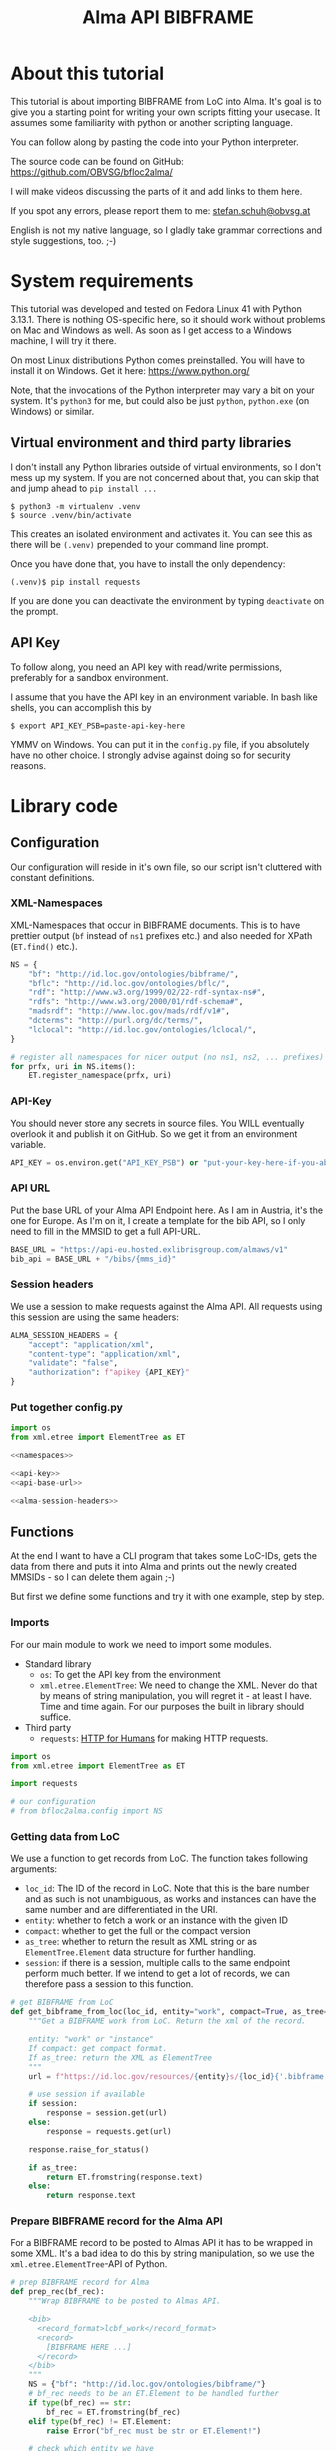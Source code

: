 #+title: Alma API BIBFRAME
#+property: header-args:python :python /home/ss/.virtualenvs/bfloc2alma/bin/python3 :results verbatim :exports code
#+options: ^:nil
#+INFOJS_OPT: view:t toc:t ltoc:t mouse:underline buttons:0 path:org-info.min.js
#+HTML_HEAD: <link rel="stylesheet" type="text/css" href="solarized-dark.min.css" />
#+EXPORT_FILE_NAME: docs/index

* About this tutorial
This tutorial is about importing BIBFRAME from LoC into Alma. It's goal is to give you a starting point for writing your own scripts fitting your usecase. It assumes some familiarity with python or another scripting language.

You can follow along by pasting the code into your Python interpreter.

The source code can be found on GitHub: https://github.com/OBVSG/bfloc2alma/

I will make videos discussing the parts of it and add links to them here.

If you spot any errors, please report them to me: [[mailto:stefan.schuh@obvsg.at][stefan.schuh@obvsg.at]]

English is not my native language, so I gladly take grammar corrections and style suggestions, too. ;-)

* System requirements
This tutorial was developed and tested on Fedora Linux 41 with Python 3.13.1. There is nothing OS-specific here, so it should work without problems on Mac and Windows as well. As soon as I get access to a Windows machine, I will try it there.

On most Linux distributions Python comes preinstalled. You will have to install it on Windows. Get it here: https://www.python.org/

Note, that the invocations of the Python interpreter may vary a bit on your system. It's =python3= for me, but could also be just =python=, =python.exe= (on Windows) or similar.

** Virtual environment and third party libraries
I don't install any Python libraries outside of virtual environments, so I don't mess up my system. If you are not concerned about that, you can skip that and jump ahead to =pip install ...=

#+name: shell-venv
#+begin_src shell
$ python3 -m virtualenv .venv
$ source .venv/bin/activate
#+end_src

This creates an isolated environment and activates it. You can see this as there will be =(.venv)= prepended to your command line prompt.

Once you have done that, you have to install the only dependency:

#+name: shell-pip
#+begin_src shell
(.venv)$ pip install requests
#+end_src

If you are done you can deactivate the environment by typing =deactivate= on the prompt.
** API Key
To follow along, you need an API key with read/write permissions, preferably for a sandbox environment.

I assume that you have the API key in an environment variable. In bash like shells, you can accomplish this by

#+name: shell-api-key
#+begin_src shell :exports code
$ export API_KEY_PSB=paste-api-key-here
#+end_src

YMMV on Windows. You can put it in the =config.py= file, if you absolutely have no other choice. I strongly advise against doing so for security reasons.
* Library code
** Configuration

Our configuration will reside in it's own file, so our script isn't cluttered with constant definitions.

*** XML-Namespaces
XML-Namespaces that occur in BIBFRAME documents. This is to have prettier output (=bf= instead of =ns1= prefixes etc.) and also needed for XPath (=ET.find()= etc.).

#+name: namespaces
#+begin_src python :tangle no
NS = {
    "bf": "http://id.loc.gov/ontologies/bibframe/",
    "bflc": "http://id.loc.gov/ontologies/bflc/",
    "rdf": "http://www.w3.org/1999/02/22-rdf-syntax-ns#",
    "rdfs": "http://www.w3.org/2000/01/rdf-schema#",
    "madsrdf": "http://www.loc.gov/mads/rdf/v1#",
    "dcterms": "http://purl.org/dc/terms/",
    "lclocal": "http://id.loc.gov/ontologies/lclocal/",
}

# register all namespaces for nicer output (no ns1, ns2, ... prefixes)
for prfx, uri in NS.items():
    ET.register_namespace(prfx, uri)
#+end_src
*** API-Key
You should never store any secrets in source files. You WILL eventually overlook it and publish it on GitHub. So we get it from an environment variable.

#+name: api-key
#+begin_src python :tangle no :session python
API_KEY = os.environ.get("API_KEY_PSB") or "put-your-key-here-if-you-absolutely-must"
#+end_src

*** API URL
Put the base URL of your Alma API Endpoint here. As I am in Austria, it's the one for Europe. As I'm on it, I create a template for the bib API, so I only need to fill in the MMSID to get a full API-URL.

#+name: api-base-url
#+begin_src python :tangle no :session python
BASE_URL = "https://api-eu.hosted.exlibrisgroup.com/almaws/v1"
bib_api = BASE_URL + "/bibs/{mms_id}"
#+end_src
*** Session headers
We use a session to make requests against the Alma API. All requests using this session are using the same headers:

#+name: alma-session-headers
#+begin_src python
ALMA_SESSION_HEADERS = {
    "accept": "application/xml",
    "content-type": "application/xml",
    "validate": "false",
    "authorization": f"apikey {API_KEY}"
}
#+end_src

*** Put together config.py
#+begin_src python :tangle bfloc2alma/config.py :noweb yes :session python
import os
from xml.etree import ElementTree as ET

<<namespaces>>

<<api-key>>
<<api-base-url>>

<<alma-session-headers>>
#+end_src

#+RESULTS:
: None

** Functions
At the end I want to have a CLI program that takes some LoC-IDs, gets the data from there and puts it into Alma and prints out the newly created MMSIDs - so I can delete them again ;-)

But first we define some functions and try it with one example, step by step.

*** Imports
For our main module to work we need to import some modules.

- Standard library
  - =os=: To get the API key from the environment
  - =xml.etree.ElementTree=: We need to change the XML. Never do that by means of string manipulation, you will regret it - at least I have. Time and time again. For our purposes the built in library should suffice.

- Third party
  - =requests=: [[https://requests.readthedocs.io/en/latest/][HTTP for Humans]] for making HTTP requests.

#+begin_src python :session python :tangle bfloc2alma/lib.py
import os
from xml.etree import ElementTree as ET

import requests

# our configuration
# from bfloc2alma.config import NS
#+end_src

*** Getting data from LoC
We use a function to get records from LoC. The function takes following arguments:

- =loc_id=: The ID of the record in LoC. Note that this is the bare number and as such is not unambiguous, as works and instances can have the same number and are differentiated in the URI.
- =entity=: whether to fetch a work or an instance with the given ID
- =compact=: whether to get the full or the compact version
- =as_tree=: whether to return the result as XML string or as =ElementTree.Element= data structure for further handling.
- =session=: if there is a session, multiple calls to the same endpoint perform much better. If we intend to get a lot of records, we can therefore pass a session to this function.

#+name: get-bibframe-from-loc
#+begin_src python :session python :tangle bfloc2alma/lib.py
# get BIBFRAME from LoC
def get_bibframe_from_loc(loc_id, entity="work", compact=True, as_tree=False, session=None):
    """Get a BIBFRAME work from LoC. Return the xml of the record.

    entity: "work" or "instance"
    If compact: get compact format.
    If as_tree: return the XML as ElementTree
    """
    url = f"https://id.loc.gov/resources/{entity}s/{loc_id}{'.bibframe' if compact else ''}.rdf"

    # use session if available
    if session:
        response = session.get(url)
    else:
        response = requests.get(url)

    response.raise_for_status()

    if as_tree:
        return ET.fromstring(response.text)
    else:
        return response.text
#+end_src

#+RESULTS:
: None

*** Prepare BIBFRAME record for the Alma API
For a BIBFRAME record to be posted to Almas API it has to be wrapped in some XML. It's a bad idea to do this by string manipulation, so we use the =xml.etree.ElementTree=-API of Python.

#+name: prep-rec
#+begin_src python :session python :tangle bfloc2alma/lib.py
# prep BIBFRAME record for Alma
def prep_rec(bf_rec):
    """Wrap BIBFRAME to be posted to Almas API.

    <bib>
      <record_format>lcbf_work</record_format>
      <record>
        [BIBFRAME HERE ...]
      </record>
    </bib>
    """
    NS = {"bf": "http://id.loc.gov/ontologies/bibframe/"}
    # bf_rec needs to be an ET.Element to be handled further
    if type(bf_rec) == str:
        bf_rec = ET.fromstring(bf_rec)
    elif type(bf_rec) != ET.Element:
        raise Error("bf_rec must be str or ET.Element!")

    # check which entity we have
    if bf_rec.find('bf:Work', NS) is not None:
        entity = "work"
    elif bf_rec.find('bf:Instance', NS) is not None:
        entity = "instance"
    else:
        raise Exception("Input is neither a work nor an instance!")

    # create XML tree
    bib = ET.Element('bib')
    record_format = ET.Element('record_format')
    record_format.text = f"lcbf_{entity}"
    bib.append(record_format)
    record = ET.Element("record")
    record.append(bf_rec)
    bib.append(record)

    return ET.tostring(bib)
#+end_src
*** Helpers
A small function to get the MMS-ID from an API response:

#+name: get-mmsid
#+begin_src python :session python :tangle bfloc2alma/lib.py
def get_mmsid(response):
    """Get the MMS ID from an Alma API response."""
    response_tree = ET.fromstring(response.text)
    mms = response_tree.find('mms_id')
    return mms.text
#+end_src

* Walkthrough with one Example
Our Example is "Weapons of Math Destruction" by Cathy O'Neil. The ID is "19016283"

Another one would be Mary Roach's "Stiff", "12983234".

** Getting the data from LoC
So, let's get our work and instance:
#+name: get-from-loc
#+begin_src python :session python
work_xml = get_bibframe_from_loc("19016283", entity="work", compact=True)
instance_xml = get_bibframe_from_loc("19016283", entity="instance", compact=True)
#+end_src

#+RESULTS:
: None

How does it look?
#+begin_src python :session python
work_xml
#+end_src

#+name: loc-bf
#+begin_src xml
<rdf:RDF xmlns:rdf="http://www.w3.org/1999/02/22-rdf-syntax-ns#">
  <bf:Work rdf:about="http://id.loc.gov/resources/works/19016283" xmlns:bf="http://id.loc.gov/ontologies/bibframe/">
    <bflc:aap xmlns:bflc="http://id.loc.gov/ontologies/bflc/">O'Neil, Cathy Weapons of math destruction</bflc:aap>
    <bflc:aap-normalized xmlns:bflc="http://id.loc.gov/ontologies/bflc/">o'neilcathyweaponsofmathdestruction</bflc:aap-normalized>
    <rdf:type rdf:resource="http://id.loc.gov/ontologies/bibframe/Text"/>
    <rdf:type rdf:resource="http://id.loc.gov/ontologies/bibframe/Monograph"/>
    <bf:language rdf:resource="http://id.loc.gov/vocabulary/languages/eng"/>
    <bf:supplementaryContent rdf:resource="http://id.loc.gov/vocabulary/msupplcont/bibliography"/>
    <bf:supplementaryContent rdf:resource="http://id.loc.gov/vocabulary/msupplcont/index"/>
    <bf:geographicCoverage rdf:resource="http://id.loc.gov/vocabulary/geographicAreas/n-us"/>
    <bf:classification>
      <bf:ClassificationLcc>
	<bf:classificationPortion>QA76.9.B45</bf:classificationPortion>
	<bf:itemPortion>O64 2016</bf:itemPortion>
	<bf:assigner rdf:resource="http://id.loc.gov/vocabulary/organizations/dlc"/>
	<bf:status rdf:resource="http://id.loc.gov/vocabulary/mstatus/uba"/>
      </bf:ClassificationLcc>
    </bf:classification>
    <bf:classification>
      <bf:ClassificationDdc>
	<bf:classificationPortion>005.7</bf:classificationPortion>
	<bf:source>
	  <bf:Source>
	    <bf:code>23</bf:code>
	  </bf:Source>
	</bf:source>
	<bf:edition>full</bf:edition>
	<bf:assigner rdf:resource="http://id.loc.gov/vocabulary/organizations/dlc"/>
      </bf:ClassificationDdc>
    </bf:classification>
    <bf:contribution>
      <bf:Contribution>
	<rdf:type rdf:resource="http://id.loc.gov/ontologies/bibframe/PrimaryContribution"/>
	<bf:agent rdf:resource="http://id.loc.gov/rwo/agents/no2013123474"/>
	<bf:role rdf:resource="http://id.loc.gov/vocabulary/relators/aut"/>
      </bf:Contribution>
    </bf:contribution>
    <bf:title>
      <bf:Title>
	<bf:mainTitle>Weapons of math destruction</bf:mainTitle>
      </bf:Title>
    </bf:title>
    <bf:content rdf:resource="http://id.loc.gov/vocabulary/contentTypes/txt"/>
    <bf:subject>
      <bf:Topic>
	<rdf:type rdf:resource="http://www.loc.gov/mads/rdf/v1#ComplexSubject"/>
	<rdfs:label xmlns:rdfs="http://www.w3.org/2000/01/rdf-schema#">Big data--Social aspects--United States</rdfs:label>
	<madsrdf:authoritativeLabel xmlns:madsrdf="http://www.loc.gov/mads/rdf/v1#">Big data--Social aspects--United States</madsrdf:authoritativeLabel>
	<madsrdf:isMemberOfMADSScheme rdf:resource="http://id.loc.gov/authorities/subjects" xmlns:madsrdf="http://www.loc.gov/mads/rdf/v1#"/>
	<madsrdf:componentList rdf:parseType="Collection" xmlns:madsrdf="http://www.loc.gov/mads/rdf/v1#">
	  <madsrdf:Topic rdf:about="http://id.loc.gov/authorities/subjects/sh2012003227"/>
	  <madsrdf:Topic rdf:about="http://id.loc.gov/authorities/subjects/sh00002758"/>
	  <madsrdf:Geographic rdf:about="http://id.loc.gov/rwo/agents/n78095330-781"/>
	</madsrdf:componentList>
	<bflc:aap-normalized xmlns:bflc="http://id.loc.gov/ontologies/bflc/">bigdatasocialaspectsunitedstates</bflc:aap-normalized>
	<bf:source rdf:resource="http://id.loc.gov/authorities/subjects"/>
      </bf:Topic>
    </bf:subject>
    <bf:subject>
      <bf:Topic>
	<rdf:type rdf:resource="http://www.loc.gov/mads/rdf/v1#ComplexSubject"/>
	<rdfs:label xmlns:rdfs="http://www.w3.org/2000/01/rdf-schema#">Big data--Political aspects--United States</rdfs:label>
	<madsrdf:authoritativeLabel xmlns:madsrdf="http://www.loc.gov/mads/rdf/v1#">Big data--Political aspects--United States</madsrdf:authoritativeLabel>
	<madsrdf:isMemberOfMADSScheme rdf:resource="http://id.loc.gov/authorities/subjects" xmlns:madsrdf="http://www.loc.gov/mads/rdf/v1#"/>
	<madsrdf:componentList rdf:parseType="Collection" xmlns:madsrdf="http://www.loc.gov/mads/rdf/v1#">
	  <madsrdf:Topic rdf:about="http://id.loc.gov/authorities/subjects/sh2012003227"/>
	  <madsrdf:Topic rdf:about="http://id.loc.gov/authorities/subjects/sh00005651"/>
	  <madsrdf:Geographic rdf:about="http://id.loc.gov/rwo/agents/n78095330-781"/>
	</madsrdf:componentList>
	<bflc:aap-normalized xmlns:bflc="http://id.loc.gov/ontologies/bflc/">bigdatapoliticalaspectsunitedstates</bflc:aap-normalized>
	<bf:source rdf:resource="http://id.loc.gov/authorities/subjects"/>
      </bf:Topic>
    </bf:subject>
    <bf:subject>
      <bf:Topic>
	<rdf:type rdf:resource="http://www.loc.gov/mads/rdf/v1#ComplexSubject"/>
	<rdfs:label xmlns:rdfs="http://www.w3.org/2000/01/rdf-schema#">Social indicators--Mathematical models--Moral and ethical aspects</rdfs:label>
	<madsrdf:authoritativeLabel xmlns:madsrdf="http://www.loc.gov/mads/rdf/v1#">Social indicators--Mathematical models--Moral and ethical aspects</madsrdf:authoritativeLabel>
	<madsrdf:isMemberOfMADSScheme rdf:resource="http://id.loc.gov/authorities/subjects" xmlns:madsrdf="http://www.loc.gov/mads/rdf/v1#"/>
	<madsrdf:componentList rdf:parseType="Collection" xmlns:madsrdf="http://www.loc.gov/mads/rdf/v1#">
	  <madsrdf:Topic rdf:about="http://id.loc.gov/authorities/subjects/sh85123962"/>
	  <madsrdf:Topic rdf:about="http://id.loc.gov/authorities/subjects/sh2002007921"/>
	  <madsrdf:Topic rdf:about="http://id.loc.gov/authorities/subjects/sh00006099"/>
	</madsrdf:componentList>
	<bflc:aap-normalized xmlns:bflc="http://id.loc.gov/ontologies/bflc/">socialindicatorsmathematicalmodelsmoralandethicalaspects</bflc:aap-normalized>
	<bf:source rdf:resource="http://id.loc.gov/authorities/subjects"/>
      </bf:Topic>
    </bf:subject>
    <bf:subject rdf:resource="http://id.loc.gov/authorities/subjects/sh2008102152"/>
    <bf:subject rdf:resource="http://id.loc.gov/authorities/subjects/sh2009100039"/>
    <dcterms:isPartOf rdf:resource="http://id.loc.gov/resources/works" xmlns:dcterms="http://purl.org/dc/terms/"/>
    <bf:relation>
      <bf:Relation>
	<bf:relationship rdf:resource="http://id.loc.gov/vocabulary/relationship/otherphysicalformat"/>
	<bf:relationship rdf:resource="http://id.loc.gov/entities/relationships/onlineversion"/>
	<bf:associatedResource rdf:resource="http://id.loc.gov/resources/works/19044863"/>
      </bf:Relation>
    </bf:relation>
    <bf:hasInstance rdf:resource="http://id.loc.gov/resources/instances/19016283"/>
    <bf:adminMetadata>
      <bf:AdminMetadata>
	<bf:status rdf:resource="http://id.loc.gov/vocabulary/mstatus/n"/>
	<bf:date rdf:datatype="http://www.w3.org/2001/XMLSchema#date">2016-03-15</bf:date>
	<bf:agent rdf:resource="http://id.loc.gov/vocabulary/organizations/dlc"/>
      </bf:AdminMetadata>
    </bf:adminMetadata>
    <bf:adminMetadata>
      <bf:AdminMetadata>
	<bf:status rdf:resource="http://id.loc.gov/vocabulary/mstatus/c"/>
	<bf:date rdf:datatype="http://www.w3.org/2001/XMLSchema#dateTime">2019-05-16T11:05:36</bf:date>
	<bf:descriptionModifier rdf:resource="http://id.loc.gov/vocabulary/organizations/dlc"/>
      </bf:AdminMetadata>
    </bf:adminMetadata>
    <bf:adminMetadata>
      <bf:AdminMetadata>
	<bf:status rdf:resource="http://id.loc.gov/vocabulary/mstatus/c"/>
	<bf:agent rdf:resource="http://id.loc.gov/vocabulary/organizations/dlcmrc"/>
	<bf:generationProcess rdf:resource="https://github.com/lcnetdev/marc2bibframe2/releases/tag/v2.7.0"/>
	<bf:date rdf:datatype="http://www.w3.org/2001/XMLSchema#dateTime">2024-08-03T15:19:09.987793-04:00</bf:date>
      </bf:AdminMetadata>
    </bf:adminMetadata>
    <bf:adminMetadata>
      <bf:AdminMetadata>
	<bf:descriptionLevel rdf:resource="http://id.loc.gov/ontologies/bibframe-2-3-0/"/>
	<bflc:encodingLevel rdf:resource="http://id.loc.gov/vocabulary/menclvl/f" xmlns:bflc="http://id.loc.gov/ontologies/bflc/"/>
	<bf:descriptionConventions rdf:resource="http://id.loc.gov/vocabulary/descriptionConventions/isbd"/>
	<bf:identifiedBy>
	  <bf:Local>
	    <rdf:value>19016283</rdf:value>
	    <bf:assigner rdf:resource="http://id.loc.gov/vocabulary/organizations/dlc"/>
	  </bf:Local>
	</bf:identifiedBy>
	<lclocal:d906 xmlns:lclocal="http://id.loc.gov/ontologies/lclocal/">=906     $a 7 $b cbc $c orignew $d 1 $e ecip $f 20 $g y-gencatlg</lclocal:d906>
	<lclocal:d925 xmlns:lclocal="http://id.loc.gov/ontologies/lclocal/">=925  0  $a Acquire $b 1 shelf copy $x Sel/ddw, 2016-09-26</lclocal:d925>
	<lclocal:d955 xmlns:lclocal="http://id.loc.gov/ontologies/lclocal/">=955     $b rk14 2016-03-15 $c rk14 2016-03-15 telework to subj $d re23 2016-04-04 (telework) to Dewey $w xm09 2016-04-05 $a xn05 2016-09-21 1 copy rec'd., to CIP ver. $f rk05 2016-10-07 to CALM (telework)  x-copy/discard to CALM $a hh12 2019-04-12 Copy On Order for Loan $a hh12 2019-05-16 Book picked up by C. Townsend, 4/22/2019</lclocal:d955>
	<bf:descriptionLanguage rdf:resource="http://id.loc.gov/vocabulary/languages/eng"/>
	<bf:descriptionConventions rdf:resource="http://id.loc.gov/vocabulary/descriptionConventions/rda"/>
	<bf:descriptionAuthentication rdf:resource="http://id.loc.gov/vocabulary/marcauthen/pcc"/>
      </bf:AdminMetadata>
    </bf:adminMetadata>
  </bf:Work>
</rdf:RDF>
#+end_src

** Creating BIBFRAME work and instance in Alma
Before posting something to Alma, we initiate a session. With that, all requests to the Alma API can share the same parameters (API-Key etc.). It's much faster for multiple calls, too. The headers are the same as in the config above. We could have taken the =ALMA_API_HEADERS=, but I repeat them here so we can see them.

#+name: session
#+begin_src python :session python
# session for API calls to Alma
session_alma = requests.Session()
session_alma.headers.update({
    "accept": "application/xml",
    "content-type": "application/xml",
    "validate": "false",
    "authorization": f"apikey {API_KEY}"
})
#+end_src

Now we prepare the payload and post it to Alma:
#+name: prep-post
#+begin_src python :session python
prepd_work = prep_rec(work_xml)
work_post_resp = session_alma.post(bib_api.format(mms_id=""), data=prepd_work)
#+end_src

Let's look at the result:
#+begin_src python :session python
work_post_resp.text
#+end_src

#+name: alma-post-res
#+begin_src xml
<?xml version="1.0" encoding="UTF-8" standalone="yes"?>
<bib>
  <mms_id>97148831599003331</mms_id>
  <record_format>lc_bf_work</record_format>
  <linked_record_id/>
  <title>Weapons of math destruction</title>
  <author>O'Neil, Cathy</author>
  <holdings link="https://api-eu.hosted.exlibrisgroup.com/almaws/v1/bibs/97148831599003331/holdings"/>
  <created_by>API, development_PSB-OBV_rw</created_by>
  <created_date>2025-03-27Z</created_date>
  <last_modified_by>API, development_PSB-OBV_rw</last_modified_by>
  <last_modified_date>2025-03-27Z</last_modified_date>
  <suppress_from_publishing>true</suppress_from_publishing>
  <suppress_from_external_search>false</suppress_from_external_search>
  <suppress_from_metadoor>false</suppress_from_metadoor>
  <sync_with_oclc>NONE</sync_with_oclc>
  <sync_with_libraries_australia>NONE</sync_with_libraries_australia>
  <originating_system>43ACC_NETWORK</originating_system>
  <originating_system_id>19016283</originating_system_id>
  <brief_level desc="10">10</brief_level>
  <record>
    <rdf:RDF xmlns:rdf="http://www.w3.org/1999/02/22-rdf-syntax-ns#">
      <bf:Work xmlns:bf="http://id.loc.gov/ontologies/bibframe/" rdf:about="http://id.loc.gov/resources/works/19016283">
        <bflc:aap xmlns:bflc="http://id.loc.gov/ontologies/bflc/">O'Neil, Cathy Weapons of math destruction</bflc:aap>
        <bflc:aap-normalized xmlns:bflc="http://id.loc.gov/ontologies/bflc/">o'neilcathyweaponsofmathdestruction</bflc:aap-normalized>
        <rdf:type rdf:resource="http://id.loc.gov/ontologies/bibframe/Text"/>
        <rdf:type rdf:resource="http://id.loc.gov/ontologies/bibframe/Monograph"/>
        <bf:language rdf:resource="http://id.loc.gov/vocabulary/languages/eng"/>
        <bf:supplementaryContent rdf:resource="http://id.loc.gov/vocabulary/msupplcont/bibliography"/>
        <bf:supplementaryContent rdf:resource="http://id.loc.gov/vocabulary/msupplcont/index"/>
        <bf:geographicCoverage rdf:resource="http://id.loc.gov/vocabulary/geographicAreas/n-us"/>
        <bf:classification>
          <bf:ClassificationLcc>
            <bf:classificationPortion>QA76.9.B45</bf:classificationPortion>
            <bf:itemPortion>O64 2016</bf:itemPortion>
            <bf:assigner rdf:resource="http://id.loc.gov/vocabulary/organizations/dlc"/>
            <bf:status rdf:resource="http://id.loc.gov/vocabulary/mstatus/uba"/>
          </bf:ClassificationLcc>
        </bf:classification>
        <bf:classification>
          <bf:ClassificationDdc>
            <bf:classificationPortion>005.7</bf:classificationPortion>
            <bf:source>
              <bf:Source>
                <bf:code>23</bf:code>
              </bf:Source>
            </bf:source>
            <bf:edition>full</bf:edition>
            <bf:assigner rdf:resource="http://id.loc.gov/vocabulary/organizations/dlc"/>
          </bf:ClassificationDdc>
        </bf:classification>
        <bf:contribution>
          <bf:Contribution>
            <rdf:type rdf:resource="http://id.loc.gov/ontologies/bibframe/PrimaryContribution"/>
            <bf:agent rdf:resource="http://id.loc.gov/rwo/agents/no2013123474"/>
            <bf:role rdf:resource="http://id.loc.gov/vocabulary/relators/aut"/>
          </bf:Contribution>
        </bf:contribution>
        <bf:title>
          <bf:Title>
            <bf:mainTitle>Weapons of math destruction</bf:mainTitle>
          </bf:Title>
        </bf:title>
        <bf:content rdf:resource="http://id.loc.gov/vocabulary/contentTypes/txt"/>
        <bf:subject>
          <bf:Topic>
            <rdf:type rdf:resource="http://www.loc.gov/mads/rdf/v1#ComplexSubject"/>
            <rdfs:label xmlns:rdfs="http://www.w3.org/2000/01/rdf-schema#">Big data--Social aspects--United States</rdfs:label>
            <madsrdf:authoritativeLabel xmlns:madsrdf="http://www.loc.gov/mads/rdf/v1#">Big data--Social aspects--United States</madsrdf:authoritativeLabel>
            <madsrdf:isMemberOfMADSScheme xmlns:madsrdf="http://www.loc.gov/mads/rdf/v1#" rdf:resource="http://id.loc.gov/authorities/subjects"/>
            <madsrdf:componentList xmlns:madsrdf="http://www.loc.gov/mads/rdf/v1#" rdf:parseType="Collection">
              <madsrdf:Topic rdf:about="http://id.loc.gov/authorities/subjects/sh2012003227"/>
              <madsrdf:Topic rdf:about="http://id.loc.gov/authorities/subjects/sh00002758"/>
              <madsrdf:Geographic rdf:about="http://id.loc.gov/rwo/agents/n78095330-781"/>
            </madsrdf:componentList>
            <bflc:aap-normalized xmlns:bflc="http://id.loc.gov/ontologies/bflc/">bigdatasocialaspectsunitedstates</bflc:aap-normalized>
            <bf:source rdf:resource="http://id.loc.gov/authorities/subjects"/>
          </bf:Topic>
        </bf:subject>
        <bf:subject>
          <bf:Topic>
            <rdf:type rdf:resource="http://www.loc.gov/mads/rdf/v1#ComplexSubject"/>
            <rdfs:label xmlns:rdfs="http://www.w3.org/2000/01/rdf-schema#">Big data--Political aspects--United States</rdfs:label>
            <madsrdf:authoritativeLabel xmlns:madsrdf="http://www.loc.gov/mads/rdf/v1#">Big data--Political aspects--United States</madsrdf:authoritativeLabel>
            <madsrdf:isMemberOfMADSScheme xmlns:madsrdf="http://www.loc.gov/mads/rdf/v1#" rdf:resource="http://id.loc.gov/authorities/subjects"/>
            <madsrdf:componentList xmlns:madsrdf="http://www.loc.gov/mads/rdf/v1#" rdf:parseType="Collection">
              <madsrdf:Topic rdf:about="http://id.loc.gov/authorities/subjects/sh2012003227"/>
              <madsrdf:Topic rdf:about="http://id.loc.gov/authorities/subjects/sh00005651"/>
              <madsrdf:Geographic rdf:about="http://id.loc.gov/rwo/agents/n78095330-781"/>
            </madsrdf:componentList>
            <bflc:aap-normalized xmlns:bflc="http://id.loc.gov/ontologies/bflc/">bigdatapoliticalaspectsunitedstates</bflc:aap-normalized>
            <bf:source rdf:resource="http://id.loc.gov/authorities/subjects"/>
          </bf:Topic>
        </bf:subject>
        <bf:subject>
          <bf:Topic>
            <rdf:type rdf:resource="http://www.loc.gov/mads/rdf/v1#ComplexSubject"/>
            <rdfs:label xmlns:rdfs="http://www.w3.org/2000/01/rdf-schema#">Social indicators--Mathematical models--Moral and ethical aspects</rdfs:label>
            <madsrdf:authoritativeLabel xmlns:madsrdf="http://www.loc.gov/mads/rdf/v1#">Social indicators--Mathematical models--Moral and ethical aspects</madsrdf:authoritativeLabel>
            <madsrdf:isMemberOfMADSScheme xmlns:madsrdf="http://www.loc.gov/mads/rdf/v1#" rdf:resource="http://id.loc.gov/authorities/subjects"/>
            <madsrdf:componentList xmlns:madsrdf="http://www.loc.gov/mads/rdf/v1#" rdf:parseType="Collection">
              <madsrdf:Topic rdf:about="http://id.loc.gov/authorities/subjects/sh85123962"/>
              <madsrdf:Topic rdf:about="http://id.loc.gov/authorities/subjects/sh2002007921"/>
              <madsrdf:Topic rdf:about="http://id.loc.gov/authorities/subjects/sh00006099"/>
            </madsrdf:componentList>
            <bflc:aap-normalized xmlns:bflc="http://id.loc.gov/ontologies/bflc/">socialindicatorsmathematicalmodelsmoralandethicalaspects</bflc:aap-normalized>
            <bf:source rdf:resource="http://id.loc.gov/authorities/subjects"/>
          </bf:Topic>
        </bf:subject>
        <bf:subject rdf:resource="http://id.loc.gov/authorities/subjects/sh2008102152"/>
        <bf:subject rdf:resource="http://id.loc.gov/authorities/subjects/sh2009100039"/>
        <dcterms:isPartOf xmlns:dcterms="http://purl.org/dc/terms/" rdf:resource="http://id.loc.gov/resources/works"/>
        <bf:relation>
          <bf:Relation>
            <bf:relationship rdf:resource="http://id.loc.gov/vocabulary/relationship/otherphysicalformat"/>
            <bf:relationship rdf:resource="http://id.loc.gov/entities/relationships/onlineversion"/>
            <bf:associatedResource rdf:resource="http://id.loc.gov/resources/works/19044863"/>
          </bf:Relation>
        </bf:relation>
        <bf:hasInstance rdf:resource="http://id.loc.gov/resources/instances/19016283"/>
        <bf:adminMetadata>
          <bf:AdminMetadata>
            <bf:status rdf:resource="http://id.loc.gov/vocabulary/mstatus/n"/>
            <bf:date rdf:datatype="http://www.w3.org/2001/XMLSchema#date">2016-03-15</bf:date>
            <bf:agent rdf:resource="http://id.loc.gov/vocabulary/organizations/dlc"/>
          </bf:AdminMetadata>
        </bf:adminMetadata>
        <bf:adminMetadata>
          <bf:AdminMetadata>
            <bf:status rdf:resource="http://id.loc.gov/vocabulary/mstatus/c"/>
            <bf:date rdf:datatype="http://www.w3.org/2001/XMLSchema#dateTime">2019-05-16T11:05:36</bf:date>
            <bf:descriptionModifier rdf:resource="http://id.loc.gov/vocabulary/organizations/dlc"/>
          </bf:AdminMetadata>
        </bf:adminMetadata>
        <bf:adminMetadata>
          <bf:AdminMetadata>
            <bf:status rdf:resource="http://id.loc.gov/vocabulary/mstatus/c"/>
            <bf:agent rdf:resource="http://id.loc.gov/vocabulary/organizations/dlcmrc"/>
            <bf:generationProcess rdf:resource="https://github.com/lcnetdev/marc2bibframe2/releases/tag/v2.7.0"/>
            <bf:date rdf:datatype="http://www.w3.org/2001/XMLSchema#dateTime">2024-08-03T15:19:09.987793-04:00</bf:date>
          </bf:AdminMetadata>
        </bf:adminMetadata>
        <bf:adminMetadata>
          <bf:AdminMetadata>
            <bf:descriptionLevel rdf:resource="http://id.loc.gov/ontologies/bibframe-2-3-0/"/>
            <bflc:encodingLevel xmlns:bflc="http://id.loc.gov/ontologies/bflc/" rdf:resource="http://id.loc.gov/vocabulary/menclvl/f"/>
            <bf:descriptionConventions rdf:resource="http://id.loc.gov/vocabulary/descriptionConventions/isbd"/>
            <bf:identifiedBy>
              <bf:Local>
                <rdf:value>19016283</rdf:value>
                <bf:assigner rdf:resource="http://id.loc.gov/vocabulary/organizations/dlc"/>
              </bf:Local>
            </bf:identifiedBy>
            <lclocal:d906 xmlns:lclocal="http://id.loc.gov/ontologies/lclocal/">=906     $a 7 $b cbc $c orignew $d 1 $e ecip $f 20 $g y-gencatlg</lclocal:d906>
            <lclocal:d925 xmlns:lclocal="http://id.loc.gov/ontologies/lclocal/">=925  0  $a Acquire $b 1 shelf copy $x Sel/ddw, 2016-09-26</lclocal:d925>
            <lclocal:d955 xmlns:lclocal="http://id.loc.gov/ontologies/lclocal/">=955     $b rk14 2016-03-15 $c rk14 2016-03-15 telework to subj $d re23 2016-04-04 (telework) to Dewey $w xm09 2016-04-05 $a xn05 2016-09-21 1 copy rec'd., to CIP ver. $f rk05 2016-10-07 to CALM (telework)  x-copy/discard to CALM $a hh12 2019-04-12 Copy On Order for Loan $a hh12 2019-05-16 Book picked up by C. Townsend, 4/22/2019</lclocal:d955>
            <bf:descriptionLanguage rdf:resource="http://id.loc.gov/vocabulary/languages/eng"/>
            <bf:descriptionConventions rdf:resource="http://id.loc.gov/vocabulary/descriptionConventions/rda"/>
            <bf:descriptionAuthentication rdf:resource="http://id.loc.gov/vocabulary/marcauthen/pcc"/>
          </bf:AdminMetadata>
        </bf:adminMetadata>
        <bf:sameAs rdf:about="https://eu02.alma.exlibrisgroup.com/bf/works/97148831599003331?env=sandbox"/>
        <bf:adminMetadata>
          <bf:AdminMetadata>
            <bf:identifiedBy>
              <bf:Local>
                <rdf:value>97148831599003331</rdf:value>
              </bf:Local>
              <bf:source>ALMA</bf:source>
            </bf:identifiedBy>
          </bf:AdminMetadata>
        </bf:adminMetadata>
      </bf:Work>
    </rdf:RDF>
  </record>
</bib>
#+end_src

** Parsing the responses from Alma for further processing
That worked! Maybe we want to do something with the Data. To be able to do that, we parse the response into an XML tree, so we can get information (for example the MMS-ID) out of it or manipulate the data.
#+begin_src python :session python :exports both
work_tree = ET.fromstring(work_post_resp.text)
work_mms = work_tree.find('mms_id')

work_mms.text
#+end_src

#+RESULTS:
: 97148830299403331

Note that, while not obvious in this case, the argument to =find= is an XPath-expression.

Now, let's do that with the instance:
#+begin_src python :session python :exports both
instance_post_resp = session_alma.post(bib_api.format(mms_id=""), data=prep_rec(instance_xml))
instance_mms = ET.fromstring(instance_post_resp.text).find('mms_id')

instance_mms.text
#+end_src

#+RESULTS:
: 99148830299303331
** Update
To update a record, we take the API response from earlier and make a change to it. We already have it as an =ElementTree= in the variable =work_tree=. For simplicity's sake, we just change the text of an existing element:

#+begin_src python :session python
# change the title
work_tree.find('record//bf:title/bf:Title/bf:mainTitle', NS).text = "!!! *** CHANGED TITLE *** !!!"
#+end_src

The stars and exclamation marks are for better visibility, so I can spot it in the wall of text of XML output without line breaks.🔍🤓

Interestingly, Alma can't digest it's own output. Do you remember the =<record_format>lcbf_work</record_format>= in the wrapper around our BIBFRAME? If you go back and take a close look, you will see, that the text in Alma's response is a bit different: =lc_bf_format=. I don't know why this is, but if you put it into Alma, the record format is not recognized. There's no error, Alma just saves an empty record. We don't want that, so we have to fill in the correct text again:

#+begin_src python :session python
work_tree.find("record_format").text = "lcbf_work"
#+end_src

To get the changed record back into Alma, we need to make a PUT request with the changed record as payload:
#+begin_src python :session python
changed_work_put_resp = session_alma.put(bib_api.format(mms_id=work_mms.text),
                                         data=ET.tostring(work_tree))
#+end_src

** Deleting the records again
Now, let's delete the records, so we don't have to look for new examples every time this runs.

Note that when one tries to delete the work before the instance, this will fail:
#+begin_src python :session python
work_del_res = session_alma.delete(bib_api.format(mms_id=work_mms.text))
work_del_res.text
#+end_src

#+begin_src xml
<?xml version="1.0" encoding="UTF-8" standalone="yes"?>
<web_service_result xmlns="http://com/exlibris/urm/general/xmlbeans">
  <errorsExist>true</errorsExist>
  <errorList>
    <error>
      <errorCode>10109</errorCode>
      <errorMessage>Work associated with an instance cannot be deleted.</errorMessage>
      <trackingId>E01-1102165359-2MLXS-AWAE273450733</trackingId>
    </error>
  </errorList>
</web_service_result>
#+end_src

So we delete the instance first:
#+begin_src python :session python :exports both
instance_del_res = session_alma.delete(bib_api.format(mms_id=instance_mms.text))
instance_del_res.status_code
#+end_src

#+RESULTS:
: 204

As expected, Alma returns =HTTP 204=, now for the work.
#+begin_src python :session python :exports both
work_del_res = session_alma.delete(bib_api.format(mms_id=work_mms.text))
work_del_res.status_code
#+end_src

#+RESULTS:
: 204

All good!
* Simple CLI for importing multiple records
Here is a simple script which allows one to specify multiple identifiers on the command line to load into Alma. The invocation would be like this:

#+begin_src bash
(.venv)$ python3 bfloc2alma.py 19016283 12983234
#+end_src
** Imports
We import the usual suspects and our configuration and library code. It is assumed that your API key is stored in an environment variable =API_KEY_PSB=. The =argparse= library is used to create a simple command line interface.

#+begin_src python :tangle bfloc2alma/bfloc2alma.py
#!/usr/bin/env python3

import argparse
from sys import exit

import requests

from config import *  # bad practice, import constants separately
from lib import get_bibframe_from_loc, prep_rec, get_mmsid
#+end_src

** Argument parsing
We want to be able to give the IDs on the command line, so we use =argparse= to make a CLI.
#+begin_src python :tangle bfloc2alma/bfloc2alma.py
parser = argparse.ArgumentParser()
parser.add_argument("loc_ids",
                    nargs="+",
                    help="The LoC-IDs to be imported into Alma")
parser.add_argument("-c",
                    "--cleanup",
                    help="Delete created records afterwards",
                    action="store_true")

args = parser.parse_args()
#+end_src

This is not only useful to get command line arguments, but gives us a nice help message too:

#+begin_src shell :tangle no
$ ./bfloc2alma.py -h

usage: bfloc2alma.py [-h] [-c] loc_ids [loc_ids ...]

positional arguments:
  loc_ids        The LoC-IDs to be imported into Alma

options:
  -h, --help     show this help message and exit
  -c, --cleanup  Delete created records afterwards

#+end_src

** Getting data from LoC
Then we set up the session for posting to Alma:

#+begin_src python :tangle bfloc2alma/bfloc2alma.py

session = requests.Session()
session.headers.update(ALMA_SESSION_HEADERS)

#+end_src

We could set up another session for getting the records from LoC and pass it to =get_bibframe_from_loc=, but it's not necessary.

Now, we are ready to get BIBFRAME from the LoC. To keep it simple, we put works and instances in the same list. =get_bibframe_from_loc()= returns the XML-String of the BIBFRAME work or instance. So, =loc_bf= will be a list of strings in the end.
#+begin_src python :tangle bfloc2alma/bfloc2alma.py
# get the records from loc
loc_bf = []
for loc_id in args.loc_ids:
    print(f"Getting bf work from loc: {loc_id}")
    bf_work = get_bibframe_from_loc(loc_id, "work")
    loc_bf.append(bf_work)
    print(f"Getting bf instance from loc: {loc_id}")
    bf_instance = get_bibframe_from_loc(loc_id, "instance")
    loc_bf.append(bf_instance)

#+end_src

** Importing into Alma
Before beginning to put things into Alma, we initialize a list in which to put the MMS-IDs of the records. We will use this list to clean up afterwards, so we can use the same records multiple times for testing purposes.

#+begin_src python :tangle bfloc2alma/bfloc2alma.py
# lists for the MMS-IDs for later use
mmsids = []

#+end_src

To post the BIBFRAME works and instances to Alma, we iterate over the list of XML-strings we got earlier.

#+begin_src python :tangle bfloc2alma/bfloc2alma.py
## prepare the XML and import it into alma

for bf in loc_bf:
    post_res = session.post(bib_api.format(mms_id=""),
                 prep_rec(bf))

    # blow up if HTTP error
    try:
        post_res.raise_for_status()
    except Exception as error:
        print(post_res.text)
        continue

    mms = get_mmsid(post_res)
    mmsids.append(mms)
    entity = "work" if mms.startswith("97") else "instance"
    print(f"Imported {entity}: {mms}")

#+end_src


** Cleanup after test runs
For test runs, we want to delete the records again. This is controlled by the =--cleanup= flag on the command line. Work cannot be deleted if they have instances, so we need to reverse the list of MMS-IDs before iterating oder it.

#+begin_src python :tangle bfloc2alma/bfloc2alma.py
if args.cleanup:
    # iterate over reversed list, so to delete the instances first
    mmsids.reverse()
    for mmsid in mmsids:
        print(f"deleting {mmsid}")
        del_res = session.delete(bib_api.format(mms_id=mmsid))
        print(f"   {del_res.status_code}")
#+end_src
** Example execution
You can run the script with =python3 bfloc2alma.py 19016283 12983234 --cleanup=. As we have added a shebang line, you can make the file executable on MacOS or Linux:

#+begin_src bash :exports code
$ chmod +x bfloc2alma.py
#+end_src

After that you can run it like this:

#+begin_src bash :exports code
./bfloc2alma.py 19016283 12983234 -c
Getting bf work from loc: 19016283
Getting bf instance from loc: 19016283
Getting bf work from loc: 12983234
Getting bf instance from loc: 12983234
Imported work: 97148831596703331
Imported instance: 99148831596603331
Imported work: 97148831596503331
Imported instance: 99148831596403331
deleting 99148831596403331
   204
deleting 97148831596503331
   204
deleting 99148831596603331
   204
deleting 97148831596703331
   204

#+end_src
* Import BIBFRAME from LoC into Alma :noexport:
:PROPERTIES:
:EXPORT_FILE_NAME: docs/slides
:OPTIONS: H:2
:END:
** Preparations
*** Python and dependencies
#+begin_src python :noweb yes
<<shell-venv>>
#+end_src

#+begin_src python :noweb yes
<<shell-pip>>
#+end_src
*** API key
#+begin_src python :noweb yes
<<shell-api-key>>
#+end_src
** Configuration
*** Imports
#+begin_src python
import os
from xml.etree import ElementTree as ET
#+end_src
*** Namespaces
#+BEGIN_SRC python :noweb yes
<<namespaces>>
#+END_SRC
*** API key
#+begin_src python :noweb yes
<<api-key>>
#+end_src
*** URL for the BIB API
#+begin_src python :noweb yes
<<api-base-url>>
#+end_src
*** Headers for session
#+begin_src python :noweb yes
<<alma-session-headers>>
#+end_src
** Functions
*** Getting data from LoC
#+begin_src python -n :noweb yes
<<get-bibframe-from-loc>>
#+end_src
*** Prepare BIBFRAME to be imported
#+begin_src python -n :noweb yes
<<prep-rec>>
#+end_src
*** Getting the MMS ID from an API response
#+begin_src python :noweb yes
<<get-mmsid>>
#+end_src
** Example
*** Get data from Library of Congress
#+begin_src python :noweb yes
work_xml = get_bibframe_from_loc("19016283", entity="work", compact=True)

print(work_xml)
#+end_src

The result:
#+begin_src xml :noweb yes
<<loc-bf>>
#+end_src
*** Creating BIBFRAME work in Alma
**** Initializing a session
#+begin_src python :noweb yes
<<session>>
#+end_src

#+RESULTS:
**** Preparing and POSTing the BIBFRAME to Alma
#+begin_src python :noweb yes
<<prep-post>>
#+end_src
*** Looking at the result
#+begin_src python
work_post_resp.text
#+end_src

#+begin_src xml :noweb yes
<<alma-post-res>>
#+end_src
*** Further processing
Reading the response into an XML-Tree:
#+begin_src python
work_tree = ET.fromstring(work_post_resp.text)
work_mms = get_mmsid(work_post_resp)

work_mms
#+end_src

#+begin_src
97148831595303331
#+end_src
*** Update -- make changes to the record

#+begin_src python :session python
# change the title
work_tree.find('record//bf:title/bf:Title/bf:mainTitle', NS).text = "!!! *** CHANGED TITLE *** !!!"
#+end_src

The =<record_format>= that Alma provides is not recognized by Alma when PUT back!

#+begin_src python :session python
work_tree.find("record_format").text = "lcbf_work"
#+end_src
*** PUT it back into Alma

#+begin_src python :session python
changed_work_put_resp = session_alma.put(bib_api.format(mms_id=work_mms),
                                         data=ET.tostring(work_tree))

print(changed_work_put_resp.text)
#+end_src

#+begin_src xml
<?xml version="1.0" encoding="UTF-8" standalone="yes"?><bib><mms_id>97148831594803331</mms_id><record_format>lc_bf_work</record_format><linked_record_id/><title>!!! *** CHANGED TITLE *** !!!</title><author>O'Neil, Cathy</author><holdings link="https://api-eu.hosted.exlibrisgroup.com/almaws/v1/bibs/97148831594803331/holdings"/><created_by>API, development_PSB-OBV_rw</created_by><created_date>2025-04-02Z</created_date><last_modified_by>API, development_PSB-OBV_rw</last_modified_by><last_modified_date>2025-04-02Z</last_modified_date><suppress_from_publishing>true</suppress_from_publishing><suppress_from_external_search>false</suppress_from_external_search><suppress_from_metadoor>false</suppress_from_metadoor><sync_with_oclc>NONE</sync_with_oclc><sync_with_libraries_australia>NONE</sync_with_libraries_australia><originating_system>43ACC_NETWORK</originating_system><originating_system_id>19016283</originating_system_id><brief_level desc="10">10</brief_level><record><rdf:RDF xmlns:rdf="http://www.w3.org/1999/02/22-rdf-syntax-ns#"><bf:Work xmlns:bf="http://id.loc.gov/ontologies/bibframe/" rdf:about="http://id.loc.gov/resources/works/19016283"><bflc:aap xmlns:bflc="http://id.loc.gov/ontologies/bflc/">O'Neil, Cathy Weapons of math destruction</bflc:aap><bflc:aap-normalized xmlns:bflc="http://id.loc.gov/ontologies/bflc/">o'neilcathyweaponsofmathdestruction</bflc:aap-normalized><rdf:type rdf:resource="http://id.loc.gov/ontologies/bibframe/Text"/><rdf:type rdf:resource="http://id.loc.gov/ontologies/bibframe/Monograph"/><bf:language rdf:resource="http://id.loc.gov/vocabulary/languages/eng"/><bf:supplementaryContent rdf:resource="http://id.loc.gov/vocabulary/msupplcont/bibliography"/><bf:supplementaryContent rdf:resource="http://id.loc.gov/vocabulary/msupplcont/index"/><bf:geographicCoverage rdf:resource="http://id.loc.gov/vocabulary/geographicAreas/n-us"/><bf:classification><bf:ClassificationLcc><bf:classificationPortion>QA76.9.B45</bf:classificationPortion><bf:itemPortion>O64 2016</bf:itemPortion><bf:assigner rdf:resource="http://id.loc.gov/vocabulary/organizations/dlc"/><bf:status rdf:resource="http://id.loc.gov/vocabulary/mstatus/uba"/>
      </bf:ClassificationLcc>
    </bf:classification><bf:classification><bf:ClassificationDdc><bf:classificationPortion>005.7</bf:classificationPortion><bf:source><bf:Source><bf:code>23</bf:code>
          </bf:Source>
        </bf:source><bf:edition>full</bf:edition><bf:assigner rdf:resource="http://id.loc.gov/vocabulary/organizations/dlc"/>
      </bf:ClassificationDdc>
    </bf:classification><bf:contribution><bf:Contribution><rdf:type rdf:resource="http://id.loc.gov/ontologies/bibframe/PrimaryContribution"/><bf:agent rdf:resource="http://id.loc.gov/rwo/agents/no2013123474"/><bf:role rdf:resource="http://id.loc.gov/vocabulary/relators/aut"/>
      </bf:Contribution>
    </bf:contribution><bf:title><bf:Title><bf:mainTitle>!!! *** CHANGED TITLE *** !!!</bf:mainTitle>
      </bf:Title>
    </bf:title><bf:content rdf:resource="http://id.loc.gov/vocabulary/contentTypes/txt"/><bf:subject><bf:Topic><rdf:type rdf:resource="http://www.loc.gov/mads/rdf/v1#ComplexSubject"/><rdfs:label xmlns:rdfs="http://www.w3.org/2000/01/rdf-schema#">Big data--Social aspects--United States</rdfs:label><madsrdf:authoritativeLabel xmlns:madsrdf="http://www.loc.gov/mads/rdf/v1#">Big data--Social aspects--United States</madsrdf:authoritativeLabel><madsrdf:isMemberOfMADSScheme xmlns:madsrdf="http://www.loc.gov/mads/rdf/v1#" rdf:resource="http://id.loc.gov/authorities/subjects"/><madsrdf:componentList xmlns:madsrdf="http://www.loc.gov/mads/rdf/v1#" rdf:parseType="Collection"><madsrdf:Topic rdf:about="http://id.loc.gov/authorities/subjects/sh2012003227"/><madsrdf:Topic rdf:about="http://id.loc.gov/authorities/subjects/sh00002758"/><madsrdf:Geographic rdf:about="http://id.loc.gov/rwo/agents/n78095330-781"/>
        </madsrdf:componentList><bflc:aap-normalized xmlns:bflc="http://id.loc.gov/ontologies/bflc/">bigdatasocialaspectsunitedstates</bflc:aap-normalized><bf:source rdf:resource="http://id.loc.gov/authorities/subjects"/>
      </bf:Topic>
    </bf:subject><bf:subject><bf:Topic><rdf:type rdf:resource="http://www.loc.gov/mads/rdf/v1#ComplexSubject"/><rdfs:label xmlns:rdfs="http://www.w3.org/2000/01/rdf-schema#">Big data--Political aspects--United States</rdfs:label><madsrdf:authoritativeLabel xmlns:madsrdf="http://www.loc.gov/mads/rdf/v1#">Big data--Political aspects--United States</madsrdf:authoritativeLabel><madsrdf:isMemberOfMADSScheme xmlns:madsrdf="http://www.loc.gov/mads/rdf/v1#" rdf:resource="http://id.loc.gov/authorities/subjects"/><madsrdf:componentList xmlns:madsrdf="http://www.loc.gov/mads/rdf/v1#" rdf:parseType="Collection"><madsrdf:Topic rdf:about="http://id.loc.gov/authorities/subjects/sh2012003227"/><madsrdf:Topic rdf:about="http://id.loc.gov/authorities/subjects/sh00005651"/><madsrdf:Geographic rdf:about="http://id.loc.gov/rwo/agents/n78095330-781"/>
        </madsrdf:componentList><bflc:aap-normalized xmlns:bflc="http://id.loc.gov/ontologies/bflc/">bigdatapoliticalaspectsunitedstates</bflc:aap-normalized><bf:source rdf:resource="http://id.loc.gov/authorities/subjects"/>
      </bf:Topic>
    </bf:subject><bf:subject><bf:Topic><rdf:type rdf:resource="http://www.loc.gov/mads/rdf/v1#ComplexSubject"/><rdfs:label xmlns:rdfs="http://www.w3.org/2000/01/rdf-schema#">Social indicators--Mathematical models--Moral and ethical aspects</rdfs:label><madsrdf:authoritativeLabel xmlns:madsrdf="http://www.loc.gov/mads/rdf/v1#">Social indicators--Mathematical models--Moral and ethical aspects</madsrdf:authoritativeLabel><madsrdf:isMemberOfMADSScheme xmlns:madsrdf="http://www.loc.gov/mads/rdf/v1#" rdf:resource="http://id.loc.gov/authorities/subjects"/><madsrdf:componentList xmlns:madsrdf="http://www.loc.gov/mads/rdf/v1#" rdf:parseType="Collection"><madsrdf:Topic rdf:about="http://id.loc.gov/authorities/subjects/sh85123962"/><madsrdf:Topic rdf:about="http://id.loc.gov/authorities/subjects/sh2002007921"/><madsrdf:Topic rdf:about="http://id.loc.gov/authorities/subjects/sh00006099"/>
        </madsrdf:componentList><bflc:aap-normalized xmlns:bflc="http://id.loc.gov/ontologies/bflc/">socialindicatorsmathematicalmodelsmoralandethicalaspects</bflc:aap-normalized><bf:source rdf:resource="http://id.loc.gov/authorities/subjects"/>
      </bf:Topic>
    </bf:subject><bf:subject rdf:resource="http://id.loc.gov/authorities/subjects/sh2008102152"/><bf:subject rdf:resource="http://id.loc.gov/authorities/subjects/sh2009100039"/><dcterms:isPartOf xmlns:dcterms="http://purl.org/dc/terms/" rdf:resource="http://id.loc.gov/resources/works"/><bf:relation><bf:Relation><bf:relationship rdf:resource="http://id.loc.gov/vocabulary/relationship/otherphysicalformat"/><bf:relationship rdf:resource="http://id.loc.gov/entities/relationships/onlineversion"/><bf:associatedResource rdf:resource="http://id.loc.gov/resources/works/19044863"/>
      </bf:Relation>
    </bf:relation><bf:hasInstance rdf:resource="http://id.loc.gov/resources/instances/19016283"/><bf:adminMetadata><bf:AdminMetadata><bf:status rdf:resource="http://id.loc.gov/vocabulary/mstatus/n"/><bf:date rdf:datatype="http://www.w3.org/2001/XMLSchema#date">2016-03-15</bf:date><bf:agent rdf:resource="http://id.loc.gov/vocabulary/organizations/dlc"/>
      </bf:AdminMetadata>
    </bf:adminMetadata><bf:adminMetadata><bf:AdminMetadata><bf:status rdf:resource="http://id.loc.gov/vocabulary/mstatus/c"/><bf:date rdf:datatype="http://www.w3.org/2001/XMLSchema#dateTime">2019-05-16T11:05:36</bf:date><bf:descriptionModifier rdf:resource="http://id.loc.gov/vocabulary/organizations/dlc"/>
      </bf:AdminMetadata>
    </bf:adminMetadata><bf:adminMetadata><bf:AdminMetadata><bf:status rdf:resource="http://id.loc.gov/vocabulary/mstatus/c"/><bf:agent rdf:resource="http://id.loc.gov/vocabulary/organizations/dlcmrc"/><bf:generationProcess rdf:resource="https://github.com/lcnetdev/marc2bibframe2/releases/tag/v2.7.0"/><bf:date rdf:datatype="http://www.w3.org/2001/XMLSchema#dateTime">2024-08-03T15:19:09.987793-04:00</bf:date>
      </bf:AdminMetadata>
    </bf:adminMetadata><bf:adminMetadata><bf:AdminMetadata><bf:descriptionLevel rdf:resource="http://id.loc.gov/ontologies/bibframe-2-3-0/"/><bflc:encodingLevel xmlns:bflc="http://id.loc.gov/ontologies/bflc/" rdf:resource="http://id.loc.gov/vocabulary/menclvl/f"/><bf:descriptionConventions rdf:resource="http://id.loc.gov/vocabulary/descriptionConventions/isbd"/><bf:identifiedBy><bf:Local><rdf:value>19016283</rdf:value><bf:assigner rdf:resource="http://id.loc.gov/vocabulary/organizations/dlc"/>
          </bf:Local>
        </bf:identifiedBy><lclocal:d906 xmlns:lclocal="http://id.loc.gov/ontologies/lclocal/">=906     $a 7 $b cbc $c orignew $d 1 $e ecip $f 20 $g y-gencatlg</lclocal:d906><lclocal:d925 xmlns:lclocal="http://id.loc.gov/ontologies/lclocal/">=925  0  $a Acquire $b 1 shelf copy $x Sel/ddw, 2016-09-26</lclocal:d925><lclocal:d955 xmlns:lclocal="http://id.loc.gov/ontologies/lclocal/">=955     $b rk14 2016-03-15 $c rk14 2016-03-15 telework to subj $d re23 2016-04-04 (telework) to Dewey $w xm09 2016-04-05 $a xn05 2016-09-21 1 copy rec'd., to CIP ver. $f rk05 2016-10-07 to CALM (telework)  x-copy/discard to CALM $a hh12 2019-04-12 Copy On Order for Loan $a hh12 2019-05-16 Book picked up by C. Townsend, 4/22/2019</lclocal:d955><bf:descriptionLanguage rdf:resource="http://id.loc.gov/vocabulary/languages/eng"/><bf:descriptionConventions rdf:resource="http://id.loc.gov/vocabulary/descriptionConventions/rda"/><bf:descriptionAuthentication rdf:resource="http://id.loc.gov/vocabulary/marcauthen/pcc"/>
      </bf:AdminMetadata>
    </bf:adminMetadata><bf:sameAs rdf:about="https://eu02.alma.exlibrisgroup.com/bf/works/97148831594803331?env=sandbox"/><bf:adminMetadata><bf:AdminMetadata><bf:identifiedBy><bf:Local><rdf:value>97148831594803331</rdf:value></bf:Local><bf:source>ALMA</bf:source></bf:identifiedBy></bf:AdminMetadata></bf:adminMetadata><bf:adminMetadata><bf:AdminMetadata><bf:identifiedBy><bf:Local><rdf:value>97148831594803331</rdf:value></bf:Local><bf:source>ALMA</bf:source></bf:identifiedBy></bf:AdminMetadata></bf:adminMetadata></bf:Work></rdf:RDF></record></bib>
#+end_src
*** In Alma
@@html:<img src="img/rec_alma.png" alt="rec_alma.png" style="width: 600px;"/>@@
*** Deleting the record again
#+begin_src python
work_del_resp = session_alma.delete(bib_api.format(mms_id=work_mms))

work_del_resp
#+end_src

#+begin_src python
<Response [204]>
#+end_src

Yay!
